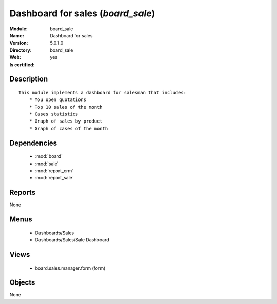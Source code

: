 
.. module:: board_sale
    :synopsis: Dashboard for sales
    :noindex:
.. 

.. raw:: html

    <link rel="stylesheet" href="../_static/hide_objects_in_sidebar.css" type="text/css" />

Dashboard for sales (*board_sale*)
==================================
:Module: board_sale
:Name: Dashboard for sales
:Version: 5.0.1.0
:Directory: board_sale
:Web: 
:Is certified: yes

Description
-----------

::

  This module implements a dashboard for salesman that includes:
      * You open quotations
      * Top 10 sales of the month
      * Cases statistics
      * Graph of sales by product
      * Graph of cases of the month

Dependencies
------------

 * :mod:`board`
 * :mod:`sale`
 * :mod:`report_crm`
 * :mod:`report_sale`

Reports
-------

None


Menus
-------

 * Dashboards/Sales
 * Dashboards/Sales/Sale Dashboard

Views
-----

 * board.sales.manager.form (form)


Objects
-------

None
